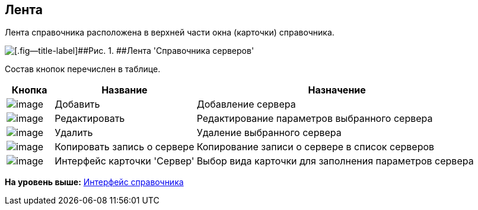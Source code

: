 [[ariaid-title1]]
== Лента

Лента справочника расположена в верхней части окна (карточки) справочника.

image::images/serv_Interface_Ribbon.png[[.fig--title-label]##Рис. 1. ##Лента 'Справочника серверов']

Состав кнопок перечислен в таблице.

[width="100%",cols="10%,30%,60%",options="header",]
|===
|Кнопка |Название |Назначение
|image:images/Buttons/serv_add_green_plus.png[image] |Добавить |Добавление сервера
|image:images/Buttons/serv_Change_green_pencil.png[image] |Редактировать |Редактирование параметров выбранного сервера
|image:images/Buttons/serv_delete_red_x.png[image] |Удалить |Удаление выбранного сервера
|image:images/Buttons/serv_Copy.png[image] |Копировать запись о сервере |Копирование записи о сервере в список серверов
|image:images/Buttons/serv_Select_card_kind.png[image] |Интерфейс карточки 'Сервер' |Выбор вида карточки для заполнения параметров сервера
|===

*На уровень выше:* xref:../pages/serv_Interface.adoc[Интерфейс справочника]
